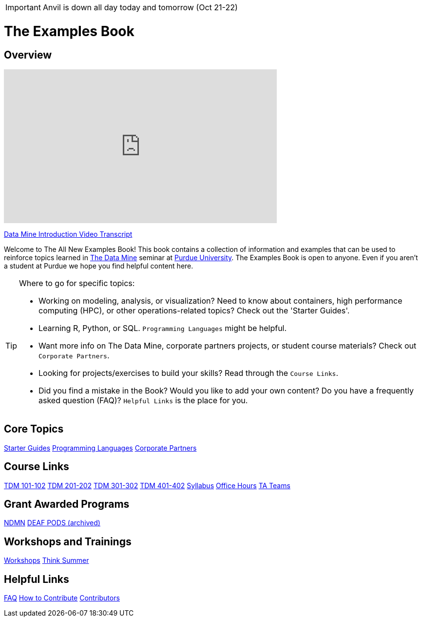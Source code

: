 IMPORTANT: Anvil is down all day today and tomorrow (Oct 21-22)

= The Examples Book
:page-aliases: introduction.adoc
:description: Supplementary material for solving projects assigned in Purdue University's The Data Mine.
:sectanchors:
:url-repo: https://github.com/TheDataMine/the-examples-book


== Overview

++++
<iframe  class="video" width="560" height="315" src="https://www.youtube.com/embed/R_kqpIMyhR4" title="YouTube video player" frameborder="0" allow="accelerometer; autoplay; clipboard-write; encrypted-media; gyroscope; picture-in-picture" allowfullscreen></iframe>
++++

xref:book:ROOT:tdm-intro-transcript.adoc[Data Mine Introduction Video Transcript]

Welcome to The All New Examples Book! This book contains a collection of information and examples that can be used to reinforce topics learned in https://datamine.purdue.edu[The Data Mine] seminar at https://purdue.edu[Purdue University]. The Examples Book is open to anyone. Even if you aren't a student at Purdue we hope you find helpful content here. 

[TIP]
====
Where to go for specific topics:

* Working on modeling, analysis, or visualization? Need to know about containers, high performance computing (HPC), or other operations-related topics? Check out the 'Starter Guides'. 
* Learning R, Python, or SQL. `Programming Languages` might be helpful. 
* Want more info on The Data Mine, corporate partners projects, or student course materials? Check out `Corporate Partners`.
* Looking for projects/exercises to build your skills? Read through the `Course Links`.
* Did you find a mistake in the Book? Would you like to add your own content? Do you have a frequently asked question (FAQ)? `Helpful Links` is the place for you. 
====

== Core Topics

xref:starter-guides:ROOT:index.adoc[[.custom_button]#Starter Guides#]
xref:programming-languages:ROOT:index.adoc[[.custom_button]#Programming Languages#]
xref:crp:ROOT:index.adoc[[.custom_button]#Corporate Partners#]

== Course Links

xref:projects:ROOT:fall2024/10100/10100-2024-projects.adoc[[.custom_button]#TDM 101-102#]
xref:projects:ROOT:fall2024/20100/20100-2024-projects.adoc[[.custom_button]#TDM 201-202#]
xref:projects:ROOT:fall2024/30100/30100-2024-projects.adoc[[.custom_button]#TDM 301-302#]
xref:projects:ROOT:fall2024/40100/40100-2024-projects.adoc[[.custom_button]#TDM 401-402#]
xref:projects:ROOT:fall2024/logistics/syllabus.adoc[[.custom_button]#Syllabus#]
xref:projects:ROOT:fall2024/logistics/office_hours.adoc[[.custom_button]#Office Hours#]
xref:projects:ROOT:fall2024/logistics/ta_teams.adoc[[.custom_button]#TA Teams#]

== Grant Awarded Programs
xref:ndmn:intro:index.adoc[[.custom_button]#NDMN#]
xref:deaf-pods:intro:index.adoc[[.custom_button]#DEAF PODS (archived)#]


== Workshops and Trainings

xref:workshops:intro-workshop:index.adoc[[.custom_button]#Workshops#]
xref:think-summer:ROOT:index.adoc[[.custom_button]#Think Summer#]

== Helpful Links

xref:book:FAQs:faqs.adoc[[.custom_button]#FAQ#]
xref:book:ROOT:how-to-contribute.adoc[[.custom_button]#How to Contribute#]
xref:book:contributors:contributors.adoc[[.custom_button]#Contributors#]
